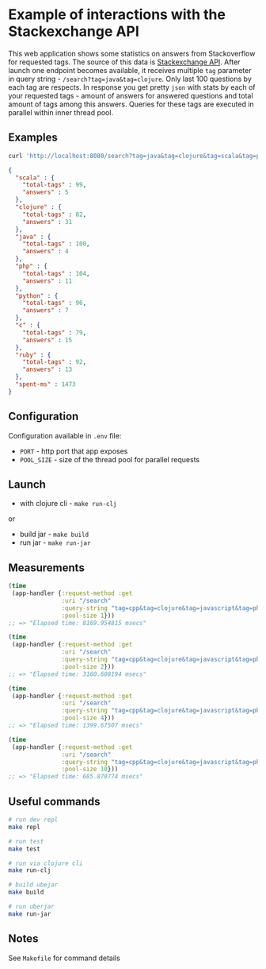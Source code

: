 * Example of interactions with the Stackexchange API
This web application shows some statistics on answers from Stackoverflow for requested tags. The source of this data is [[https://api.stackexchange.com/][Stackexchange API]].
After launch one endpoint becomes available, it receives multiple ~tag~ parameter in query string - ~/search?tag=java&tag=clojure~. Only last 100 questions by each tag are respects. In response you get pretty ~json~ with stats by each of your requested tags - amount of answers for answered questions and total amount of tags among this answers. Queries for these tags are executed in parallel within inner thread pool.

** Examples
#+NAME: Request
#+BEGIN_SRC bash
curl 'http://localhost:8080/search?tag=java&tag=clojure&tag=scala&tag=php&tag=python&tag=ruby&tag=c'
#+END_SRC

#+NAME: Response
#+BEGIN_SRC json
{
  "scala" : {
    "total-tags" : 99,
    "answers" : 5
  },
  "clojure" : {
    "total-tags" : 82,
    "answers" : 31
  },
  "java" : {
    "total-tags" : 100,
    "answers" : 4
  },
  "php" : {
    "total-tags" : 104,
    "answers" : 11
  },
  "python" : {
    "total-tags" : 96,
    "answers" : 7
  },
  "c" : {
    "total-tags" : 79,
    "answers" : 15
  },
  "ruby" : {
    "total-tags" : 92,
    "answers" : 13
  },
  "spent-ms" : 1473
}
#+END_SRC

** Configuration
Configuration available in ~.env~ file:
- ~PORT~ - http port that app exposes
- ~POOL_SIZE~ - size of the thread pool for parallel requests

** Launch
- with clojure cli - ~make run-clj~
or
- build jar - ~make build~
- run jar - ~make run-jar~

** Measurements
#+BEGIN_SRC Clojure
(time
 (app-handler {:request-method :get
               :uri "/search"
               :query-string "tag=cpp&tag=clojure&tag=javascript&tag=php&tag=java&tag=purescript&tag=ruby"
               :pool-size 1}))
;; => "Elapsed time: 8169.954815 msecs"

(time
 (app-handler {:request-method :get
               :uri "/search"
               :query-string "tag=cpp&tag=clojure&tag=javascript&tag=php&tag=java&tag=purescript&tag=ruby"
               :pool-size 2}))
;; => "Elapsed time: 3160.608194 msecs"

(time
 (app-handler {:request-method :get
               :uri "/search"
               :query-string "tag=cpp&tag=clojure&tag=javascript&tag=php&tag=java&tag=purescript&tag=ruby"
               :pool-size 4}))
;; => "Elapsed time: 1399.67507 msecs"

(time
 (app-handler {:request-method :get
               :uri "/search"
               :query-string "tag=cpp&tag=clojure&tag=javascript&tag=php&tag=java&tag=purescript&tag=ruby"
               :pool-size 10}))
;; => "Elapsed time: 685.870774 msecs"
#+END_SRC

** Useful commands
#+BEGIN_SRC bash
# run dev repl
make repl

# run test
make test

# run via clojure cli
make run-clj

# build ubejar
make build

# run uberjar
make run-jar
#+END_SRC

** Notes
See ~Makefile~ for command details
